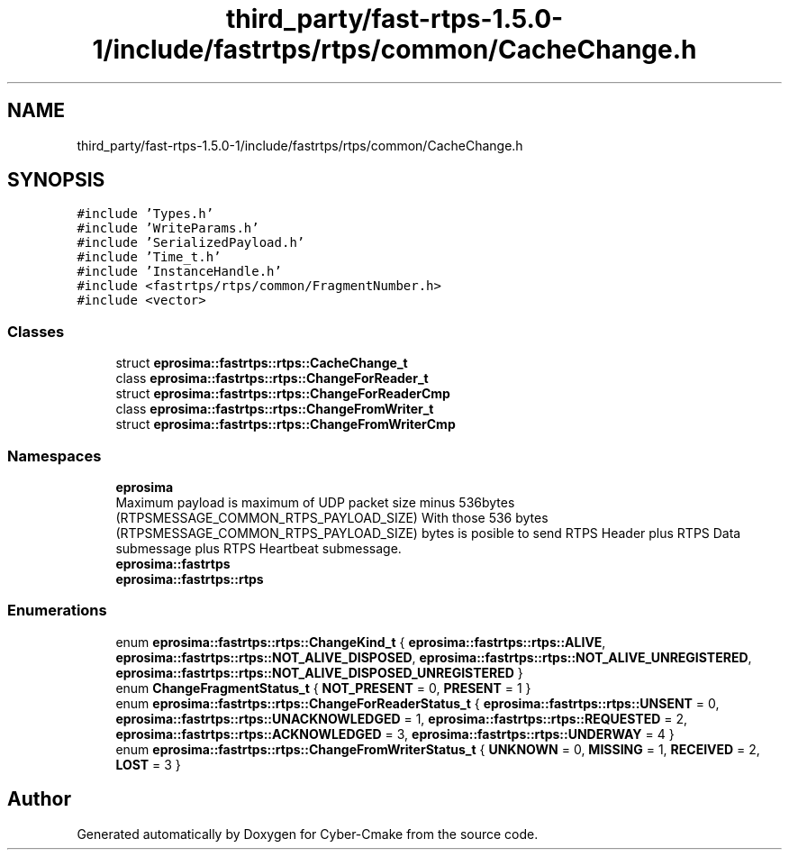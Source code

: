 .TH "third_party/fast-rtps-1.5.0-1/include/fastrtps/rtps/common/CacheChange.h" 3 "Sun Sep 3 2023" "Version 8.0" "Cyber-Cmake" \" -*- nroff -*-
.ad l
.nh
.SH NAME
third_party/fast-rtps-1.5.0-1/include/fastrtps/rtps/common/CacheChange.h
.SH SYNOPSIS
.br
.PP
\fC#include 'Types\&.h'\fP
.br
\fC#include 'WriteParams\&.h'\fP
.br
\fC#include 'SerializedPayload\&.h'\fP
.br
\fC#include 'Time_t\&.h'\fP
.br
\fC#include 'InstanceHandle\&.h'\fP
.br
\fC#include <fastrtps/rtps/common/FragmentNumber\&.h>\fP
.br
\fC#include <vector>\fP
.br

.SS "Classes"

.in +1c
.ti -1c
.RI "struct \fBeprosima::fastrtps::rtps::CacheChange_t\fP"
.br
.ti -1c
.RI "class \fBeprosima::fastrtps::rtps::ChangeForReader_t\fP"
.br
.ti -1c
.RI "struct \fBeprosima::fastrtps::rtps::ChangeForReaderCmp\fP"
.br
.ti -1c
.RI "class \fBeprosima::fastrtps::rtps::ChangeFromWriter_t\fP"
.br
.ti -1c
.RI "struct \fBeprosima::fastrtps::rtps::ChangeFromWriterCmp\fP"
.br
.in -1c
.SS "Namespaces"

.in +1c
.ti -1c
.RI " \fBeprosima\fP"
.br
.RI "Maximum payload is maximum of UDP packet size minus 536bytes (RTPSMESSAGE_COMMON_RTPS_PAYLOAD_SIZE) With those 536 bytes (RTPSMESSAGE_COMMON_RTPS_PAYLOAD_SIZE) bytes is posible to send RTPS Header plus RTPS Data submessage plus RTPS Heartbeat submessage\&. "
.ti -1c
.RI " \fBeprosima::fastrtps\fP"
.br
.ti -1c
.RI " \fBeprosima::fastrtps::rtps\fP"
.br
.in -1c
.SS "Enumerations"

.in +1c
.ti -1c
.RI "enum \fBeprosima::fastrtps::rtps::ChangeKind_t\fP { \fBeprosima::fastrtps::rtps::ALIVE\fP, \fBeprosima::fastrtps::rtps::NOT_ALIVE_DISPOSED\fP, \fBeprosima::fastrtps::rtps::NOT_ALIVE_UNREGISTERED\fP, \fBeprosima::fastrtps::rtps::NOT_ALIVE_DISPOSED_UNREGISTERED\fP }"
.br
.ti -1c
.RI "enum \fBChangeFragmentStatus_t\fP { \fBNOT_PRESENT\fP = 0, \fBPRESENT\fP = 1 }"
.br
.ti -1c
.RI "enum \fBeprosima::fastrtps::rtps::ChangeForReaderStatus_t\fP { \fBeprosima::fastrtps::rtps::UNSENT\fP = 0, \fBeprosima::fastrtps::rtps::UNACKNOWLEDGED\fP = 1, \fBeprosima::fastrtps::rtps::REQUESTED\fP = 2, \fBeprosima::fastrtps::rtps::ACKNOWLEDGED\fP = 3, \fBeprosima::fastrtps::rtps::UNDERWAY\fP = 4 }"
.br
.ti -1c
.RI "enum \fBeprosima::fastrtps::rtps::ChangeFromWriterStatus_t\fP { \fBUNKNOWN\fP = 0, \fBMISSING\fP = 1, \fBRECEIVED\fP = 2, \fBLOST\fP = 3 }"
.br
.in -1c
.SH "Author"
.PP 
Generated automatically by Doxygen for Cyber-Cmake from the source code\&.

